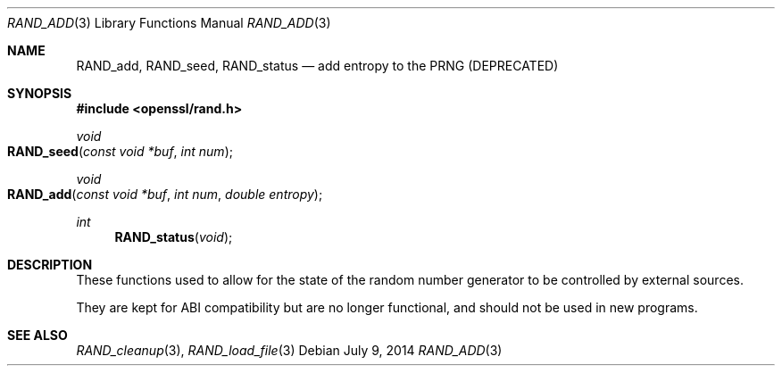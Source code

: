 .Dd $Mdocdate: July 9 2014 $
.Dt RAND_ADD 3
.Os
.Sh NAME
.Nm RAND_add ,
.Nm RAND_seed ,
.Nm RAND_status
.Nd add entropy to the PRNG (DEPRECATED)
.Sh SYNOPSIS
.In openssl/rand.h
.Ft void
.Fo RAND_seed
.Fa "const void *buf"
.Fa "int num"
.Fc
.Ft void
.Fo RAND_add
.Fa "const void *buf"
.Fa "int num"
.Fa "double entropy"
.Fc
.Ft int
.Fn RAND_status void
.Sh DESCRIPTION
These functions used to allow for the state of the random number
generator to be controlled by external sources.
.Pp
They are kept for ABI compatibility but are no longer functional, and
should not be used in new programs.
.Sh SEE ALSO
.Xr RAND_cleanup 3 ,
.Xr RAND_load_file 3
